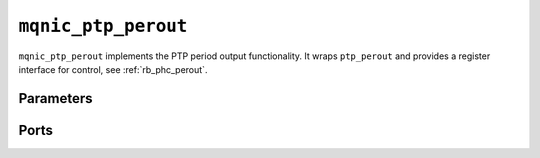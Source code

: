.. _mod_mqnic_ptp_perout:

====================
``mqnic_ptp_perout``
====================

``mqnic_ptp_perout`` implements the PTP period output functionality.  It wraps ``ptp_perout`` and provides a register interface for control, see :ref:`rb_phc_perout`.

Parameters
==========

.. object:: REG_ADDR_WIDTH

    Register interface address width, default ``6``.

.. object:: REG_DATA_WIDTH

    Register interface data width, default ``32``.

.. object:: REG_STRB_WIDTH

    Register interface byte enable width, must be set to ``(REG_DATA_WIDTH/8)``.

.. object:: RB_BASE_ADDR

    Base address of control register block, default ``0``.

.. object:: RB_NEXT_PTR

    Address of next control register block, default ``0``.

Ports
=====

.. object:: clk

    Logic clock.

    .. table::

        ======  ===  =====  ==================
        Signal  Dir  Width  Description
        ======  ===  =====  ==================
        clk     in   1      Logic clock
        ======  ===  =====  ==================

.. object:: rst
    
    Logic reset, active high

    .. table::

        ======  ===  =====  ==================
        Signal  Dir  Width  Description
        ======  ===  =====  ==================
        rst     in   1      Logic reset, active high
        ======  ===  =====  ==================

.. object:: reg

    Control register interface

    .. table::

        ===========  ===  ===============  ===================
        Signal       Dir  Width            Description
        ===========  ===  ===============  ===================
        reg_wr_addr  in   REG_ADDR_WIDTH   Write address
        reg_wr_data  in   REG_DATA_WIDTH   Write data
        reg_wr_strb  in   REG_STRB_WIDTH   Write byte enable
        reg_wr_en    in   1                Write enable
        reg_wr_wait  out  1                Write wait
        reg_wr_ack   out  1                Write acknowledge
        reg_rd_addr  in   REG_ADDR_WIDTH   Read address
        reg_rd_en    in   1                Read enable
        reg_rd_data  out  REG_DATA_WIDTH   Read data
        reg_rd_wait  out  1                Read wait
        reg_rd_ack   out  1                Read acknowledge
        ===========  ===  ===============  ===================

.. object:: ptp

    PTP signals

    .. table::

        =================  ===  =====  ===================
        Signal             Dir  Width  Description
        =================  ===  =====  ===================
        ptp_ts_96          in   96     PTP timestamp
        ptp_ts_step        in   1      PTP timestamp step
        ptp_perout_locked  out  1      Period output locked
        ptp_perout_error   out  1      Period output error
        ptp_perout_pulse   out  1      Period output pulse
        =================  ===  =====  ===================
